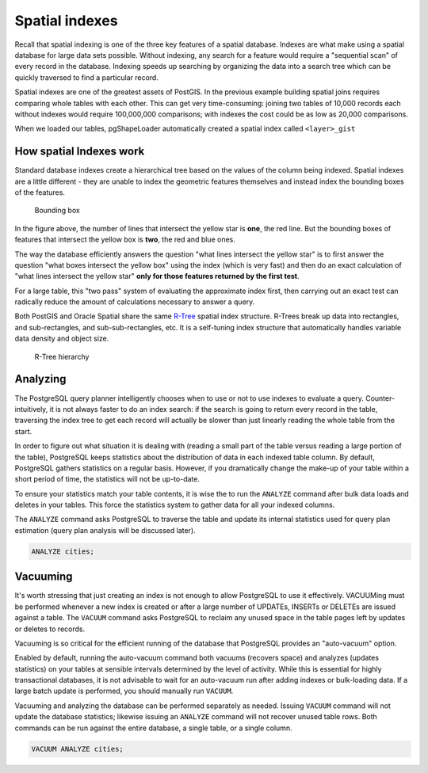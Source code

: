 .. _postgis.spatialindexes:

Spatial indexes 
===============

Recall that spatial indexing is one of the three key features of a spatial database. Indexes are what make using a spatial database for large data sets possible. Without indexing, any search for a feature would require a "sequential scan" of every record in the database. Indexing speeds up searching by organizing the data into a search tree which can be quickly traversed to find a particular record. 

Spatial indexes are one of the greatest assets of PostGIS. In the previous example building spatial joins requires comparing whole tables with each other. This can get very time-consuming: joining two tables of 10,000 records each without indexes would require 100,000,000 comparisons; with indexes the cost could be as low as 20,000 comparisons.

When we loaded our tables, pgShapeLoader automatically created a spatial index called ``<layer>_gist``

How spatial Indexes work
------------------------

Standard database indexes create a hierarchical tree based on the values of the column being indexed. Spatial indexes are a little different - they are unable to index the geometric features themselves and instead index the bounding boxes of the features.

.. figure:: img/bbox.png

   Bounding box

In the figure above, the number of lines that intersect the yellow star is **one**, the red line. But the bounding boxes of features that intersect the yellow box is **two**, the red and blue ones. 

The way the database efficiently answers the question "what lines intersect the yellow star" is to first answer the question "what boxes intersect the yellow box" using the index (which is very fast) and then do an exact calculation of "what lines intersect the yellow star" **only for those features returned by the first test**. 

For a large table, this "two pass" system of evaluating the approximate index first, then carrying out an exact test can radically reduce the amount of calculations necessary to answer a query.

Both PostGIS and Oracle Spatial share the same `R-Tree <http://postgis.org/support/rtree.pdf>`_ spatial index structure. R-Trees break up data into rectangles, and sub-rectangles, and sub-sub-rectangles, etc. It is a self-tuning index structure that automatically handles variable data density and object size.

.. figure:: img/rtree.png

   R-Tree hierarchy

Analyzing
---------

The PostgreSQL query planner intelligently chooses when to use or not to use indexes to evaluate a query. Counter-intuitively, it is not always faster to do an index search: if the search is going to return every record in the table, traversing the index tree to get each record will actually be slower than just linearly reading the whole table from the start.

In order to figure out what situation it is dealing with (reading a small part of the table versus reading a large portion of the table), PostgreSQL keeps statistics about the distribution of data in each indexed table column. By default, PostgreSQL gathers statistics on a regular basis. However, if you dramatically change the make-up of your table within a short period of time, the statistics will not be up-to-date.

To ensure your statistics match your table contents, it is wise the to run the ``ANALYZE`` command after bulk data loads and deletes in your tables. This force the statistics system to gather data for all your indexed columns.

The ``ANALYZE`` command asks PostgreSQL to traverse the table and update its internal statistics used for query plan estimation (query plan analysis will be discussed later). 

.. code-block:: sql

   ANALYZE cities;
   
Vacuuming
---------

It's worth stressing that just creating an index is not enough to allow PostgreSQL to use it effectively.  VACUUMing must be performed whenever a new index is created or after a large number of UPDATEs, INSERTs or DELETEs are issued against a table. The ``VACUUM`` command asks PostgreSQL to reclaim any unused space in the table pages left by updates or deletes to records. 

Vacuuming is so critical for the efficient running of the database that PostgreSQL provides an "auto-vacuum" option.

Enabled by default, running the auto-vacuum command both vacuums (recovers space) and analyzes (updates statistics) on your tables at sensible intervals determined by the level of activity. While this is essential for highly transactional databases, it is not advisable to wait for an auto-vacuum run after adding indexes or bulk-loading data. If a large batch update is performed, you should manually run ``VACUUM``.

Vacuuming and analyzing the database can be performed separately as needed. Issuing ``VACUUM`` command will not update the database statistics; likewise issuing an ``ANALYZE`` command will not recover unused table rows. Both commands can be run against the entire database, a single table, or a single column.

.. code-block:: sql

   VACUUM ANALYZE cities;
